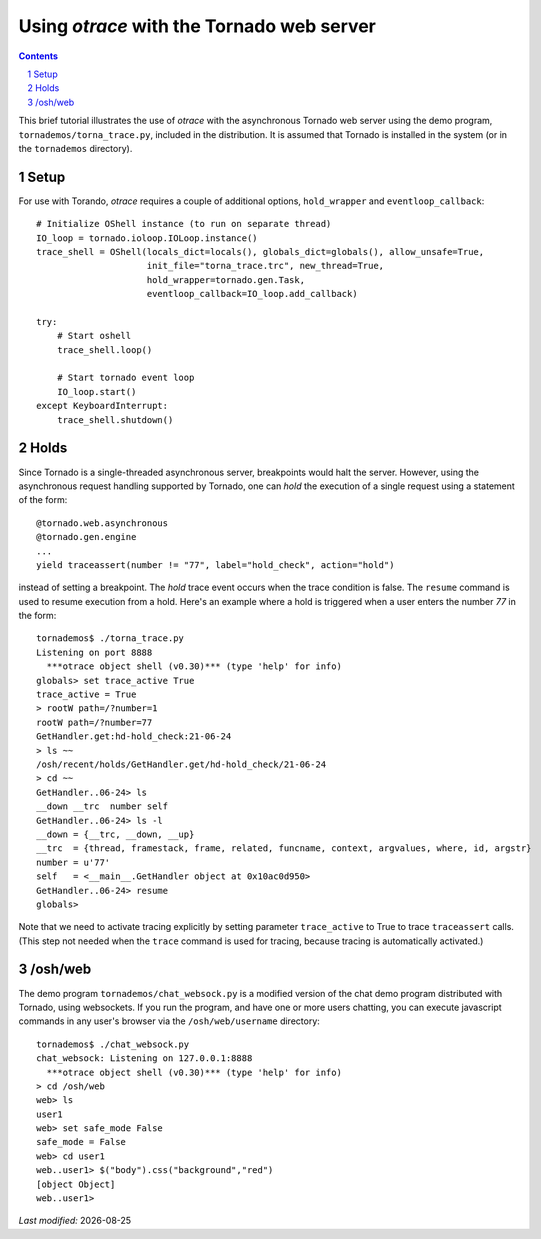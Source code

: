 Using *otrace* with the Tornado web server
*********************************************************
.. sectnum::
.. contents::

This brief tutorial illustrates the use of *otrace* with the asynchronous
Tornado web server using the demo program, ``tornademos/torna_trace.py``,
included in the distribution. It is assumed that Tornado is installed
in the system (or in the ``tornademos`` directory).

Setup
=========================================================

For use with Torando, *otrace* requires a couple of additional
options, ``hold_wrapper`` and ``eventloop_callback``::

    # Initialize OShell instance (to run on separate thread)
    IO_loop = tornado.ioloop.IOLoop.instance()
    trace_shell = OShell(locals_dict=locals(), globals_dict=globals(), allow_unsafe=True,
                         init_file="torna_trace.trc", new_thread=True,
                         hold_wrapper=tornado.gen.Task,
                         eventloop_callback=IO_loop.add_callback)

    try:
        # Start oshell
        trace_shell.loop()

        # Start tornado event loop
        IO_loop.start()
    except KeyboardInterrupt:
        trace_shell.shutdown()


Holds
=========================================================

Since Tornado is a single-threaded asynchronous server, breakpoints
would halt the server. However, using the asynchronous request
handling supported by Tornado, one can *hold* the execution of a 
single request using a statement of the form::

  @tornado.web.asynchronous
  @tornado.gen.engine
  ...
  yield traceassert(number != "77", label="hold_check", action="hold")

instead of setting a breakpoint. The *hold* trace event occurs
when the trace condition is false. The ``resume`` command is used
to resume execution from a hold. Here's an example where a hold
is triggered when a user enters the number *77* in the form::

  tornademos$ ./torna_trace.py
  Listening on port 8888
    ***otrace object shell (v0.30)*** (type 'help' for info)
  globals> set trace_active True
  trace_active = True
  > rootW path=/?number=1
  rootW path=/?number=77
  GetHandler.get:hd-hold_check:21-06-24 
  > ls ~~
  /osh/recent/holds/GetHandler.get/hd-hold_check/21-06-24
  > cd ~~
  GetHandler..06-24> ls
  __down __trc  number self  
  GetHandler..06-24> ls -l
  __down = {__trc, __down, __up}
  __trc  = {thread, framestack, frame, related, funcname, context, argvalues, where, id, argstr}
  number = u'77'
  self   = <__main__.GetHandler object at 0x10ac0d950>
  GetHandler..06-24> resume
  globals>

Note that we need to activate tracing explicitly by setting parameter
``trace_active`` to True to trace ``traceassert`` calls. (This step
not needed when the ``trace`` command is used for tracing, because
tracing is automatically activated.)


/osh/web
=========================================================

The demo program ``tornademos/chat_websock.py`` is a modified version
of the chat demo program distributed with Tornado, using websockets.
If you run the program, and have one or more users chatting, you can
execute javascript commands in any user's browser via the
``/osh/web/username`` directory::

  tornademos$ ./chat_websock.py
  chat_websock: Listening on 127.0.0.1:8888
    ***otrace object shell (v0.30)*** (type 'help' for info)
  > cd /osh/web
  web> ls
  user1
  web> set safe_mode False
  safe_mode = False
  web> cd user1
  web..user1> $("body").css("background","red")
  [object Object]
  web..user1> 


.. |date| date::

*Last modified:* |date|

